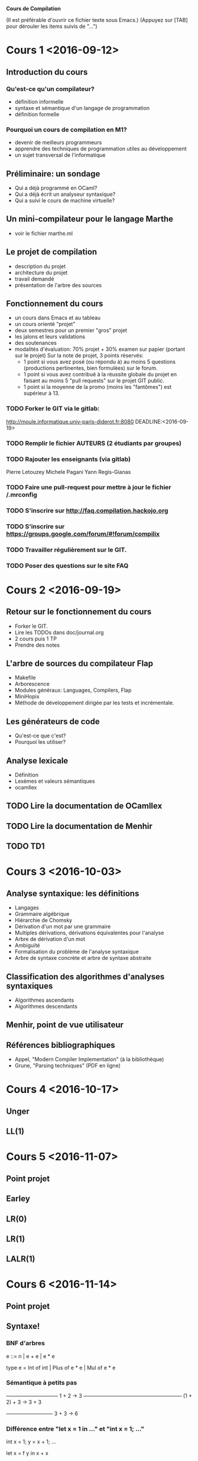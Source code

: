 #+STARTUP: hidestars
#+TODO: TODO(t!) STARTED(s@/!) WAITING(w@/!) SOMEDAY(S@/!) | DONE(d!) CANCELED(c@!)
#+PRIORITIES: A C B

			   *Cours de Compilation*

(Il est préférable d'ouvrir ce fichier texte sous Emacs.)
(Appuyez sur [TAB] pour dérouler les items suivis de "...")

* Cours 1 <2016-09-12>
** Introduction du cours
*** Qu'est-ce qu'un compilateur?
    - définition informelle
    - syntaxe et sémantique d'un langage de programmation
    - définition formelle
*** Pourquoi un cours de compilation en M1?
    - devenir de meilleurs programmeurs
    - apprendre des techniques de programmation utiles au développement
    - un sujet transversal de l'informatique
** Préliminaire: un sondage
   - Qui a déjà programmé en OCaml?
   - Qui a déjà écrit un analyseur syntaxique?
   - Qui a suivi le cours de machine virtuelle?
** Un mini-compilateur pour le langage Marthe
   - voir le fichier marthe.ml
** Le projet de compilation
   - description du projet
   - architecture du projet
   - travail demandé
   - présentation de l'arbre des sources
** Fonctionnement du cours
   - un cours dans Emacs et au tableau
   - un cours orienté "projet"
   - deux semestres pour un premier "gros" projet
   - les jalons et leurs validations
   - des soutenances
   - modalités d'évaluation:
     70% projet + 30% examen sur papier (portant sur le projet)
     Sur la note de projet, 3 points réservés:
     - 1 point si vous avez posé (ou répondu à) au moins 5 questions
       (productions pertinentes, bien formulées) sur le forum.
     - 1 point si vous avez contribué à la réussite globale du projet
       en faisant au moins 5 "pull requests" sur le projet GIT public.
     - 1 point si la moyenne de la promo (moins les "fantômes") est supérieur à 13.
*** TODO Forker le GIT via le gitlab: 
    http://moule.informatique.univ-paris-diderot.fr:8080
    DEADLINE:<2016-09-19>
*** TODO Remplir le fichier AUTEURS (2 étudiants par groupes)
    DEADLINE:<2016-09-19>
*** TODO Rajouter les enseignants (via gitlab)
    DEADLINE:<2016-09-19>
    Pierre Letouzey
    Michele Pagani
    Yann Regis-Gianas
*** TODO Faire une pull-request pour mettre à jour le fichier /.mrconfig
    DEADLINE:<2016-09-19>
*** TODO S'inscrire sur http://faq.compilation.hackojo.org
    DEADLINE:<2016-09-19>
*** TODO S'inscrire sur https://groups.google.com/forum/#!forum/compilix
    DEADLINE: <2016-09-19>
*** TODO Travailler régulièrement sur le GIT.
*** TODO Poser des questions sur le site FAQ
* Cours 2 <2016-09-19>
** Retour sur le fonctionnement du cours
   - Forker le GIT.
   - Lire les TODOs dans doc/journal.org
   - 2 cours puis 1 TP
   - Prendre des notes
** L'arbre de sources du compilateur Flap
   - Makefile
   - Arborescence
   - Modules généraux: Languages, Compilers, Flap
   - MiniHopix
   - Méthode de développement dirigée par les tests et incrémentale.
** Les générateurs de code
   - Qu'est-ce que c'est?
   - Pourquoi les utiliser?
** Analyse lexicale
   - Définition
   - Lexèmes et valeurs sémantiques
   - ocamllex
** TODO Lire la documentation de OCamllex
** TODO Lire la documentation de Menhir
** TODO TD1
* Cours 3 <2016-10-03>
** Analyse syntaxique: les définitions
   - Langages
   - Grammaire algébrique
   - Hiérarchie de Chomsky
   - Dérivation d'un mot par une grammaire
   - Multiples dérivations, dérivations équivalentes pour l'analyse
   - Arbre de dérivation d'un mot
   - Ambiguïté
   - Formalisation du problème de l'analyse syntaxique
   - Arbre de syntaxe concrète et arbre de syntaxe abstraite
** Classification des algorithmes d'analyses syntaxiques
   - Algorithmes ascendants
   - Algorithmes descendants
** Menhir, point de vue utilisateur
** Références bibliographiques
   - Appel, "Modern Compiler Implementation" (à la bibliothèque)
   - Grune, "Parsing techniques" (PDF en ligne)
* Cours 4 <2016-10-17>
** Unger
** LL(1)
* Cours 5 <2016-11-07>
** Point projet
** Earley
** LR(0)
** LR(1)
** LALR(1)
* Cours 6 <2016-11-14>
** Point projet
** Syntaxe!
*** BNF d'arbres
    e ::= n | e + e | e * e

    type e = Int of int | Plus of e * e | Mul of e * e
*** Sémantique à petits pas

    ——————————
     1 + 2 → 3
    ———————————————————
    (1 + 2) + 3 → 3 + 3

    —————————
    3 + 3 → 6

*** Différence entre "let x = 1 in ..." et "int x = 1; ..."

    int x = 1;
    y = x + 1;
    ...

    let x = f y in
    x + x

*** Occurrences libres et liées

    let y = *x* in
    let x = 0 in
      /x/ + y

    (en gras : une occurrence libre de x.)
    (en italique : une occurrence liée de x.)

    On peut renommer une occurrence liée :

    let y = *u* in
    let z = 0 in
      /z/ + y


    let x = *x* in /x/

*** Explicitation des fermetures

    y ∈ FV (fun x -> x + y)

    (fun x -> x + y)[ y = 10 ]

* Cours 7 <2016-12-05>
** Rappel des épisodes précédents
   - Notion de syntaxe
   - Notion de liaison de noms
   - Les pointeurs de fonction en C ne sont pas des représentations
     sérieuses des fonctions
   - La notion de fermeture

** Différents évaluateurs pour un langage arithmétique avec "let"
   - Sémantique à petits pas
   - Sémantique à grands pas avec environnements d'évaluation
** Jalon 2 du projet
   - Présentation de la spécification de l'année dernière
   - Règles du "while"
* Cours 8 <2016-12-12>
** Analyse statique
   - Bonne liaison des noms
** Compilation vers une machine
* Cours 9 <2016-12-14> de 9h30 à 11h30 en salle 1008
** Jalon 2
** Examen
** Les fonctions de seconde classe
** Les fonctions de première classe
* Cours 10 <2017-01-17>
** Exceptionnellement, séance de 1h15
** Pas de TD cette semaine
** Où est parti le forum?
** Retour sur le jalon 2
** Présentation de la chaîne de compilation
*** Hopix    -> Hobix
*** Hobix    -> Fopix
*** Fopix    -> Retrolix
*** Retrolix -> Retrolix
*** Retrolix -> MIPS
** TODO Lire la spécification de MIPS
* Cours 11 <2017-01-24>
** TODO MIPS
** TODO Le typage
* Cours 12 <2017-01-31>
** TODO Typage
* Cours 13 <2017-02-07>
** Retour sur le typage
** Inférence de type
*** Problème
    Un programme pas ou peu annoté comme par exemple:

          let f = fun x -> x + 1

*** Solutions
**** Algorithme W
        Soit α le type de x.

	En supposant (x : α), essayons de calculer le
	type de "( + ) x 1". C'est une application, je
	calcule le type de la fonction. `+ a le type
	"int -> (int -> int)". Je dois dois vérifier
	que "x" a le type de l'entrée de cette fonction.

	On doit alors *unifier* le type connu pour "x" et
	le type attendu pour "x". Cela veut que l'on unifie
	"α" et "int".

	On doit aussi vérifier que 1 a le type int.

	Puis on peut déduire que le type de l'application
	est le type de retour de +, i.e. int.

	Donc le type de l'expression "fun x -> x + 1" est
	donc "int -> int".

***** Unification du premier ordre

******* Exemple 1

	P₀ := α₁ -> α₁ =? (α₂ -> int) -> (int -> α₃)

	Au départ la file des problèmes contient seulement
	P₀. On observe le premier problème de la file, c'est P.
	Comme les deux termes à unifier ne sont pas des variables,
	on doit les décomposer : cela insère deux nouveaux problèmes:

	P₁ := α₁ =? (α₂ -> int)
	P₂ := α₁ =? (int -> α₃)

	Par P₁, j'apprends que φ(α₁) = α₂ -> int

	Par P₂, j'apprends que φ(α₁) = int -> α₃

	Comme j'avais déjà une information sur α₁ dans
	φ, je produis un nouveau problème pour vérifier
	que φ reste cohérent:

	P₃ := α₂ -> int =? int -> α₃

	J'applique la règle de décomposition:

	P₄ := α₂ =? int
	P₅ := int =? α₃

	Par P₄, j'apprends que φ(α₂) = int
	Par P₅, j'apprends que φ(α₃) = int

	donc ma solution du problème d'unification initial est:

	φ(α₁) = int -> int
	φ(α₂) = int
	φ(α₃) = int

******* Exemple 2

	P₀ := α₁ -> α₁ =? (α₂ -> α₃) -> (int -> α₃)

	Ici, α₃ n'est pas déterminé.

      L'algorithme W s'appuie sur l'unification du premier ordre.

      t =^? u  –> ⊥ | substitution φ

      On travaille sur une file de problèmes à résoudre,
      chaque problème est un problème d'unification et
      on construit une substitution φ au fur et à mesure
      de la résolution de ces problèmes. On doit
      vérifier que φ n'a pas de cycle.

      • Règle des variables:
      x =? u

      • Règle de décomposition:
      f(t₁, …, tₙ) = f (u₁, …, uₙ) →
      alors on rajoute les nouveaux problèmes
      tᵢ = uᵢ

      f(t₁, …, tₙ) = g(u₁, …, uₘ) → ⊥

***** Généralisation

      let id = fun x -> x in (id 0, id true)

      (x : α) |- x : α
      —————————————————————————–
      |- fun x -> x : α -> α
      —————————————————————————–
      |- fun x -> x : ∀α. α -> α     (id : ∀α. α -> α) ⊢ (id 0, id true) : int × bool
      ————————————————————————————————————————————————————–————————————–————————————–
                |- let id = fun x -> x in (id 0, id true) : int × bool

**** La génération de contraintes

     [ let apply = fun f x -> f x ] =

     def apply : ∀α[∃γβγ₁γ₂. α = γ₁ -> γ₂ ∧ γ₁ = (γ -> β) ∧ γ₂ = γ -> β].α

** Jalon 3
** Datix
** Hopix -> Datix
*** Compilation du pattern-matching
**** avec des "ifs"

     En Hopix:

       fun len (l) = l ? Nil => 0 | Cons (x, xs) => 1 + len (xs)

     est compilé en Datix comme suit:

       fun len (l) =
	 if l[0] = 0 then
	   0
	 else if l[0] = 1 then
	   val x = l[1];
	   val xs = l[2];
	   1 + len (xs)

      Un autre exemple:

        fun uniq (l) = l ? {
	| Nil => true
	| Cons (x, Nil) => true
        | Cons (x, Cons (y, xs)) => x <> y && uniq (Cons (y, xs))
        }

      est compilé:

        fun uniq (l) =
          if l[0] = 0 then
            true
          else if l[0] = 1 && l[2][0] = 0 then
            true
          else if l[0] = 1 && l[2][0] = 1 then
            val x = l[1];
            val y = l[2][1];
	    val xs = l[2][2];
            x <> y && uniq (val b = block 2; b[0] = 1; b[1] = y; b[2] = xs)

        fun uniq (l) =
          switch l[0] {
	  case 0:
	     true
	  case 1:
	     switch l[2][0] {
	       case 0: 
	          true
	       case 1:
                  val x = l[1];
                  val y = l[2][1];
    	          val xs = l[2][2];
                  x <> y && uniq (val b = block 2; b[0] = 1; b[1] = y; b[2] = xs)
	     }
          }
